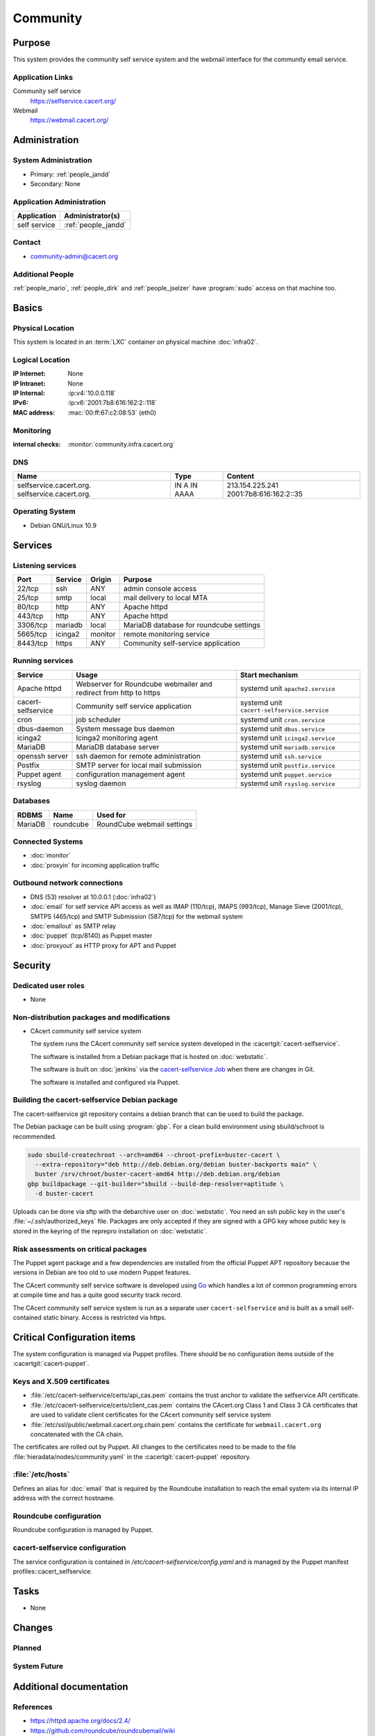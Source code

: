 .. index::
   single: Systems; Community

=========
Community
=========

Purpose
=======

This system provides the community self service system and the webmail
interface for the community email service.

Application Links
-----------------

Community self service
   https://selfservice.cacert.org/

Webmail
   https://webmail.cacert.org/


Administration
==============

System Administration
---------------------

* Primary: :ref:`people_jandd`
* Secondary: None

Application Administration
--------------------------

+--------------+---------------------+
| Application  | Administrator(s)    |
+==============+=====================+
| self service | :ref:`people_jandd` |
+--------------+---------------------+

Contact
-------

* community-admin@cacert.org

Additional People
-----------------

:ref:`people_mario`, :ref:`people_dirk` and :ref:`people_jselzer` have
:program:`sudo` access on that machine too.

Basics
======

Physical Location
-----------------

This system is located in an :term:`LXC` container on physical machine
:doc:`infra02`.

Logical Location
----------------

:IP Internet: None
:IP Intranet: None
:IP Internal: :ip:v4:`10.0.0.118`
:IPv6:        :ip:v6:`2001:7b8:616:162:2::118`
:MAC address: :mac:`00:ff:67:c2:08:53` (eth0)

.. seealso::

   See :doc:`../network`

.. index::
   single: Monitoring; Community

Monitoring
----------

:internal checks: :monitor:`community.infra.cacert.org`

DNS
---

.. index::
   single: DNS records; <machine>

+-------------------------+---------+------------------------+
| Name                    | Type    | Content                |
+=========================+=========+========================+
| selfservice.cacert.org. | IN A    | 213.154.225.241        |
| selfservice.cacert.org. | IN AAAA | 2001:7b8:616:162:2::35 |
+-------------------------+---------+------------------------+

.. seealso::

   See :wiki:`SystemAdministration/Procedures/DNSChanges`

Operating System
----------------

.. index::
   single: Debian GNU/Linux; Buster
   single: Debian GNU/Linux; 10.9

* Debian GNU/Linux 10.9

Services
========

Listening services
------------------

+----------+---------+---------+-----------------------------------------+
| Port     | Service | Origin  | Purpose                                 |
+==========+=========+=========+=========================================+
| 22/tcp   | ssh     | ANY     | admin console access                    |
+----------+---------+---------+-----------------------------------------+
| 25/tcp   | smtp    | local   | mail delivery to local MTA              |
+----------+---------+---------+-----------------------------------------+
| 80/tcp   | http    | ANY     | Apache httpd                            |
+----------+---------+---------+-----------------------------------------+
| 443/tcp  | http    | ANY     | Apache httpd                            |
+----------+---------+---------+-----------------------------------------+
| 3306/tcp | mariadb | local   | MariaDB database for roundcube settings |
+----------+---------+---------+-----------------------------------------+
| 5665/tcp | icinga2 | monitor | remote monitoring service               |
+----------+---------+---------+-----------------------------------------+
| 8443/tcp | https   | ANY     | Community self-service application      |
+----------+---------+---------+-----------------------------------------+

Running services
----------------

.. index::
   single: apache httpd
   single: cacert-selfservice
   single: cron
   single: dbus
   single: icinga2
   single: mariadb
   single: openssh
   single: postfix
   single: puppet
   single: rsyslog

+--------------------+---------------------------------------+---------------------------------------------+
| Service            | Usage                                 | Start mechanism                             |
+====================+=======================================+=============================================+
| Apache httpd       | Webserver for Roundcube webmailer     | systemd unit ``apache2.service``            |
|                    | and redirect from http to https       |                                             |
+--------------------+---------------------------------------+---------------------------------------------+
| cacert-selfservice | Community self service application    | systemd unit ``cacert-selfservice.service`` |
+--------------------+---------------------------------------+---------------------------------------------+
| cron               | job scheduler                         | systemd unit ``cron.service``               |
+--------------------+---------------------------------------+---------------------------------------------+
| dbus-daemon        | System message bus daemon             | systemd unit ``dbus.service``               |
+--------------------+---------------------------------------+---------------------------------------------+
| icinga2            | Icinga2 monitoring agent              | systemd unit ``icinga2.service``            |
+--------------------+---------------------------------------+---------------------------------------------+
| MariaDB            | MariaDB database server               | systemd unit ``mariadb.service``            |
+--------------------+---------------------------------------+---------------------------------------------+
| openssh server     | ssh daemon for remote administration  | systemd unit ``ssh.service``                |
+--------------------+---------------------------------------+---------------------------------------------+
| Postfix            | SMTP server for local mail submission | systemd unit ``postfix.service``            |
+--------------------+---------------------------------------+---------------------------------------------+
| Puppet agent       | configuration management agent        | systemd unit ``puppet.service``             |
+--------------------+---------------------------------------+---------------------------------------------+
| rsyslog            | syslog daemon                         | systemd unit ``rsyslog.service``            |
+--------------------+---------------------------------------+---------------------------------------------+

Databases
---------

+---------+-----------+----------------------------+
| RDBMS   | Name      | Used for                   |
+=========+===========+============================+
| MariaDB | roundcube | RoundCube webmail settings |
+---------+-----------+----------------------------+

Connected Systems
-----------------

* :doc:`monitor`
* :doc:`proxyin` for incoming application traffic

Outbound network connections
----------------------------

* DNS (53) resolver at 10.0.0.1 (:doc:`infra02`)
* :doc:`email` for self service API access as well as IMAP (110/tcp), IMAPS
  (993/tcp), Manage Sieve (2001/tcp), SMTPS (465/tcp) and SMTP Submission
  (587/tcp) for the webmail system
* :doc:`emailout` as SMTP relay
* :doc:`puppet` (tcp/8140) as Puppet master
* :doc:`proxyout` as HTTP proxy for APT and Puppet

Security
========

.. sshkeys::
   :RSA:     SHA256:bb05y6dWnOxrKuCLUFAPajtH9GsvuyFmDSOeDbj5xZg MD5:ca:42:d9:26:46:16:a1:31:1f:a0:ca:d4:79:c5:b4:06
   :ECDSA:   SHA256:ucfyZPkyfKYsVnglXXFrWm8Fvng8vbfETvJ48wUzcO8 MD5:21:18:06:8e:77:ee:eb:f6:2e:9f:57:77:3d:e2:31:a4
   :ED25519: SHA256:RBGmoIIOuBFHS81x6C8AwAcDC3m/8R35cdHBvxpcyP8 MD5:af:11:72:ce:f8:64:a8:c0:d9:95:45:db:50:37:4f:d8

Dedicated user roles
--------------------

* None

Non-distribution packages and modifications
-------------------------------------------

* CAcert community self service system

  The system runs the CAcert community self service system developed in the
  :cacertgit:`cacert-selfservice`.

  The software is installed from a Debian package that is hosted on :doc:`webstatic`.

  The software is built on :doc:`jenkins` via the `cacert-selfservice Job`_
  when there are changes in Git.

  The software is installed and configured via Puppet.

  .. _cacert-selfservice Job: https://jenkins.cacert.org/job/cacert-selfservice/

Building the cacert-selfservice Debian package
----------------------------------------------

The cacert-selfservice git repository contains a debian branch that can be used
to build the package.

The Debian package can be built using :program:`gbp`. For a clean build
environment using sbuild/schroot is recommended.

.. code-block:: bash

  sudo sbuild-createchroot --arch=amd64 --chroot-prefix=buster-cacert \
    --extra-repository="deb http://deb.debian.org/debian buster-backports main" \
    buster /srv/chroot/buster-cacert-amd64 http://deb.debian.org/debian
  gbp buildpackage --git-builder="sbuild --build-dep-resolver=aptitude \
    -d buster-cacert

Uploads can be done via sftp with the debarchive user on :doc:`webstatic`. You
need an ssh public key in the user's :file:`~/.ssh/authorized_keys` file.
Packages are only accepted if they are signed with a GPG key whose public key
is stored in the keyring of the reprepro installation on :doc:`webstatic`.

Risk assessments on critical packages
-------------------------------------

The Puppet agent package and a few dependencies are installed from the official
Puppet APT repository because the versions in Debian are too old to use modern
Puppet features.

The CAcert community self service software is developed using `Go
<https://golang.org/>`_ which handles a lot of common programming errors at
compile time and has a quite good security track record.

The CAcert community self service system is run as a separate user
``cacert-selfservice`` and is built as a small self-contained static binary.
Access is restricted via https.

Critical Configuration items
============================

The system configuration is managed via Puppet profiles. There should be no
configuration items outside of the :cacertgit:`cacert-puppet`.

Keys and X.509 certificates
---------------------------

.. sslcert:: webmail.cacert.org
   :altnames:   DNS:community.cacert.org, DNS:webmail.cacert.org
   :certfile:   /etc/ssl/public/webmail.cacert.org.crt.pem
   :keyfile:    /etc/ssl/private/webmail.cacert.org.key.pem
   :serial:     02E37C
   :expiration: Jun 06 11:10:41 2022 GMT
   :sha1fp:     70:EF:DA:32:E7:F9:86:F4:0C:85:54:71:A7:90:E8:68:0A:9F:8D:FD
   :issuer:     CAcert Class 3 Root

.. sslcert:: selfservice.cacert.org
   :altnames:   DNS:selfservice.cacert.org
   :certfile:   /etc/cacert-selfservice/certs/server.crt.pem
   :keyfile:    /etc/cacert-selfservice/private/server.key.pem
   :serial:     02D94E
   :expiration: Aug 15 20:58:13 2021 GMT
   :sha1fp:     4D:F9:BD:F3:11:E6:A5:0C:26:7B:87:88:90:8C:CB:17:72:6F:78:8D
   :issuer:     CAcert Class 3 Root

* :file:`/etc/cacert-selfservice/certs/api_cas.pem` contains the trust anchor
  to validate the selfservice API certificate.
* :file:`/etc/cacert-selfservice/certs/client_cas.pem` contains the CAcert.org
  Class 1 and Class 3 CA certificates that are used to validate client
  certificates for the CAcert community self service system
* :file:`/etc/ssl/public/webmail.cacert.org.chain.pem` contains the certificate
  for ``webmail.cacert.org`` concatenated with the CA chain.

The certificates are rolled out by Puppet. All changes to the certificates need
to be made to the file :file:`hieradata/nodes/community.yaml` in the
:cacertgit:`cacert-puppet` repository.

.. seealso::

   * :wiki:`SystemAdministration/CertificateList`

:file:`/etc/hosts`
------------------

Defines an alias for :doc:`email` that is required by the Roundcube
installation to reach the email system via its internal IP address with the
correct hostname.

.. index::
   pair: Roundcube; configuration

Roundcube configuration
-----------------------

Roundcube configuration is managed by Puppet.

.. index::
   pair: cacert-selfservice; configuration

cacert-selfservice configuration
--------------------------------

The service configuration is contained in `/etc/cacert-selfservice/config.yaml`
and is managed by the Puppet manifest profiles::cacert_selfservice.

Tasks
=====

* None

Changes
=======

Planned
-------

.. todo::

   Switch ingest traffic for webmail to proxyin and drop http redirector
   configuration from Apache httpd

System Future
-------------

Additional documentation
========================

.. seealso::

   * :wiki:`PostfixConfiguration`

References
----------

* https://httpd.apache.org/docs/2.4/
* https://github.com/roundcube/roundcubemail/wiki
* https://www.php.net/manual/en/
